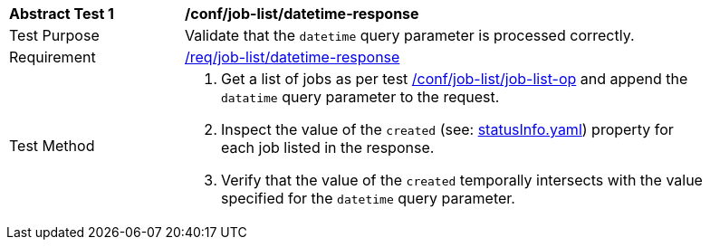 [[ats_job-list_datetime-response]]
[width="90%",cols="2,6a"]
|===
^|*Abstract Test {counter:ats-id}* |*/conf/job-list/datetime-response*
^|Test Purpose |Validate that the `datetime` query parameter is processed correctly.
^|Requirement |<<req_job-list_datetime-response,/req/job-list/datetime-response>>
^|Test Method |. Get a list of jobs as per test <<ats_job-list_job-list-op,/conf/job-list/job-list-op>> and append the `datatime` query parameter to the request.
. Inspect the value of the `created` (see: https://raw.githubusercontent.com/opengeospatial/ogcapi-processes/master/core/openapi/schemas/statusInfo.yaml[statusInfo.yaml]) property for each job listed in the response.
. Verify that the value of the `created` temporally intersects with the value specified for the `datetime` query parameter.
|===
